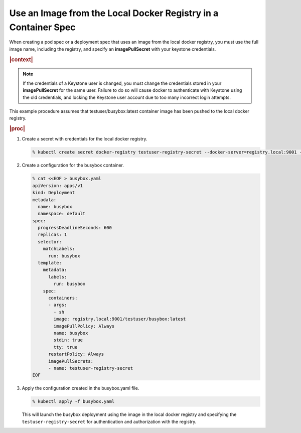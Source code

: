 
.. uxm1568850135371
.. _using-an-image-from-the-local-docker-registry-in-a-container-spec:

===============================================================
Use an Image from the Local Docker Registry in a Container Spec
===============================================================

When creating a pod spec or a deployment spec that uses an image from the local
docker registry, you must use the full image name, including the registry, and
specify an **imagePullSecret** with your keystone credentials.

.. rubric:: |context|

.. note::
  If the credentials of a Keystone user is changed, you must change the
  credentials stored in your **imagePullSecret** for the same user. Failure
  to do so will cause docker to authenticate with Keystone using the old
  credentials, and locking the Keystone user account due to too many
  incorrect login attempts.

This example procedure assumes that testuser/busybox:latest container image has
been pushed to the local docker registry.

.. rubric:: |proc|

#.  Create a secret with credentials for the local docker registry.

    .. code-block:: none

        % kubectl create secret docker-registry testuser-registry-secret --docker-server=registry.local:9001 --docker-username=testuser --docker-password=<testuserPassword> --docker-email=noreply@windriver.com

#.  Create a configuration for the busybox container.

    .. code-block:: none

        % cat <<EOF > busybox.yaml
        apiVersion: apps/v1
        kind: Deployment
        metadata:
          name: busybox
          namespace: default
        spec:
          progressDeadlineSeconds: 600
          replicas: 1
          selector:
            matchLabels:
              run: busybox
          template:
            metadata:
              labels:
                run: busybox
            spec:
              containers:
              - args:
                - sh
                image: registry.local:9001/testuser/busybox:latest
                imagePullPolicy: Always
                name: busybox
                stdin: true
                tty: true
              restartPolicy: Always
              imagePullSecrets:
              - name: testuser-registry-secret
        EOF

#.  Apply the configuration created in the busybox.yaml file.

    .. code-block:: none

        % kubectl apply -f busybox.yaml

    This will launch the busybox deployment using the image in the local docker
    registry and specifying the ``testuser-registry-secret`` for authentication
    and authorization with the registry.
